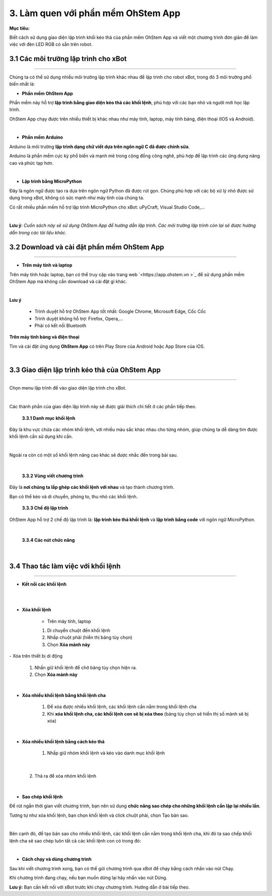 3. Làm quen với phần mềm OhStem App
======================

**Mục tiêu:**

Biết cách sử dụng giao diện lập trình khối kéo thả của phần mềm OhStem App và viết một chương trình đơn giản để làm việc với đèn LED RGB có sẵn trên robot.


3.1 Các môi trường lập trình cho xBot
-----------------------------------
-----------------------------------

Chúng ta có thể sử dụng nhiều môi trường lập trình khác nhau để lập trình cho robot xBot, trong đó 3 môi trường phổ biến nhất là:

- **Phần mềm OhStem App**

Phần mềm này hỗ trợ **lập trình bằng giao diện kéo thả các khối lệnh**, phù hợp với các bạn nhỏ và người mới học lập trình.

OhStem App chạy được trên nhiều thiết bị khác nhau như máy tính, laptop, máy tính bảng, điện thoại (IOS và Android).

.. image:: images/xbot_3.1.png
    :width: 400px
    :align: center
|  

- **Phần mềm Arduino**

Arduino là môi trường **lập trình dạng chữ viết dựa trên ngôn ngữ C đã được chỉnh sửa**.

Arduino là phần mềm cực kỳ phổ biến và mạnh mẽ trong cộng đồng công nghê, phù hợp để lập trình các ứng dụng nâng cao và phức tạp hơn.

.. image:: images/xbot_3.2.png
    :width: 400px
    :align: center
|   

- **Lập trình bằng MicroPython**

Đây là ngôn ngữ được tạo ra dựa trên ngôn ngữ Python đã được rút gọn. Chúng phù hợp với các bộ xử lý nhỏ được sử dụng trong xBot, không có sức mạnh như máy tính của chúng ta.

Có rất nhiều phần mềm hỗ trợ lập trình MicroPython cho xBot: uPyCraft, Visual Studio Code,...

.. image:: images/xbot_3.3.png
    :width: 400px
    :align: center
|   


**Lưu ý**: *Cuốn sách này sẽ sử dụng OhStem App để hướng dẫn lập trình. Các môi trường lập trình còn lại sẽ được hướng dẫn trong các tài liệu khác.*

3.2 Download và cài đặt phần mềm OhStem App
---------------------------------------
---------------------------------------

- **Trên máy tính và laptop**

Trên máy tính hoặc laptop, bạn có thể truy cập vào trang web `<https://app.ohstem.vn >`_ để sử dụng phần mềm OhStem App mà không cần download và cài đặt gì khác. 

.. image:: images/xbot_3.4.png
    :width: 600px
    :align: center
|  

**Lưu ý**

    - Trình duyệt hỗ trợ OhStem App tốt nhất: Google Chrome, Microsoft Edge, Cốc Cốc
    - Trình duyệt không hỗ trợ: Firefox, Opera,...
    - Phải có kết nối Bluetooth


**Trên máy tính bảng và điện thoại**

Tìm và cài đặt ứng dụng **OhStem App** có trên Play Store của Android hoặc App Store của iOS.

.. image:: images/xbot_3.5.png
    :width: 400px
    :align: center
| 

3.3 Giao diện lập trình kéo thả của OhStem App
------------------------------------------
------------------------------------------

Chọn menu lập trình để vào giao diện lập trình cho xBot.

.. image:: images/xbot_3.6.png
    :width: 800px
    :align: center
|  

Các thành phần của giao diện lập trình này sẽ được giải thích chi tiết ở các phần tiếp theo.

    **3.3.1 Danh mục khối lệnh**

Đây là khu vực chứa các nhóm khối lệnh, với nhiều màu sắc khác nhau cho từng nhóm, giúp chúng ta dễ dàng tìm được khối lệnh cần sử dụng khi cần.

.. image:: images/xbot_3.7.png
    :width: 800px
    :align: center
   
.. image:: images/xbot_3.8.png
    :width: 800px
    :align: center

.. image:: images/xbot_3.9.png
    :width: 800px
    :align: center

.. image:: images/xbot_3.10.png
    :width: 800px
    :align: center
|

Ngoài ra còn có một số khối lệnh nâng cao khác sẽ được nhắc đến trong bài sau.

.. image:: images/xbot_3.11.png
    :width: 400px
    :align: center
|   

    **3.3.2 Vùng viết chương trình**

Đây là **nơi chúng ta lắp ghép các khối lệnh với nhau** và tạo thành chương trình.

Bạn có thể kéo và di chuyển, phóng to, thu nhỏ các khối lệnh.

    **3.3.3 Chế độ lập trình**

OhStem App hỗ trợ 2  chế độ lập trình là: **lập trình kéo thả khối lệnh** và **lập trình bằng code** với ngôn ngữ MicroPython.

.. image:: images/xbot_3.12.png
    :width: 800px
    :align: center
|    

    **3.3.4 Các nút chức năng**

.. image:: images/xbot_3.13.png
    :width: 800px
    :align: center
|   

3.4 Thao tác làm việc với khối lệnh
-------------------------------
------------------------------

- **Kết nối các khối lệnh**

.. image:: images/xbot_3.14.png
    :width: 800px
    :align: center
| 
.. image:: images/xbot_3.15.png
    :width: 800px
    :align: center
| 

- **Xóa khối lệnh**

    - Trên máy tính, laptop

    1. Di chuyển chuột đến khối lệnh

    2. Nhấp chuột phải (hiển thị bảng tùy chọn)

    3. Chọn **Xóa mảnh này**

.. image:: images/xbot_3.16.png
    :width: 400px
    :align: center
|   
    - Xóa trên thiết bị di động

    1. Nhấn giữ khối lệnh để chờ bảng tùy chọn hiện ra.

    2. Chọn **Xóa mảnh này**

.. image:: images/xbot_3.17.png
    :width: 400px
    :align: center
|   

- **Xóa nhiều khối lệnh bằng khối lệnh cha**

    1. Để xóa được nhiều khối lệnh, các khối lệnh cần nằm trong khối lệnh cha

    2. Khi **xóa khối lệnh cha, các khối lệnh con sẽ bị xóa theo** (bảng tùy chọn sẽ hiển thị số mảnh sẽ bị xóa)

.. image:: images/xbot_3.18.png
    :width: 400px
    :align: center
|   
- **Xóa nhiều khối lệnh bằng cách kéo thả**

    1. Nhấp giữ nhóm khối lệnh và kéo vào danh mục khối lệnh

.. image:: images/xbot_3.19.png
    :width: 400px
    :align: center
| 

    2. Thả ra để xóa nhóm khối lệnh

.. image:: images/xbot_3.20.png
    :width: 400px
    :align: center
|   

- **Sao chép khối lệnh**

Để rút ngắn thời gian viết chương trình, bạn nên sử dụng **chức năng sao chép cho những khối lệnh cần lặp lại nhiều lần**.

Tương tự như xóa khối lệnh, bạn chọn khối lệnh và click chuột phải, chọn Tạo bản sao.

.. image:: images/xbot_3.21.png
    :width: 400px
    :align: center
|    
Bên cạnh đó, để tạo bản sao cho nhiều khối lệnh, các khối lệnh cần nằm trong khối lệnh cha, khi đó ta sao chếp khối lệnh cha sẽ sao chép luôn tất cả các khối lệnh con có trong đó:

.. image:: images/xbot_3.22.png
    :width: 400px
    :align: center
| 

- **Cách chạy và dùng chương trình**

Sau khi viết chương trình xong, bạn có thể gửi chương trình qua xBot để chạy bằng cách nhấn vào nút Chạy.

Khi chương trình đang chạy, nếu bạn muốn dừng lại hãy nhấn vào nút Dừng.

**Lưu ý:** Bạn cần kết nối với xBot trước khi chạy chương trình. Hướng dẫn ở bài tiếp theo.




















